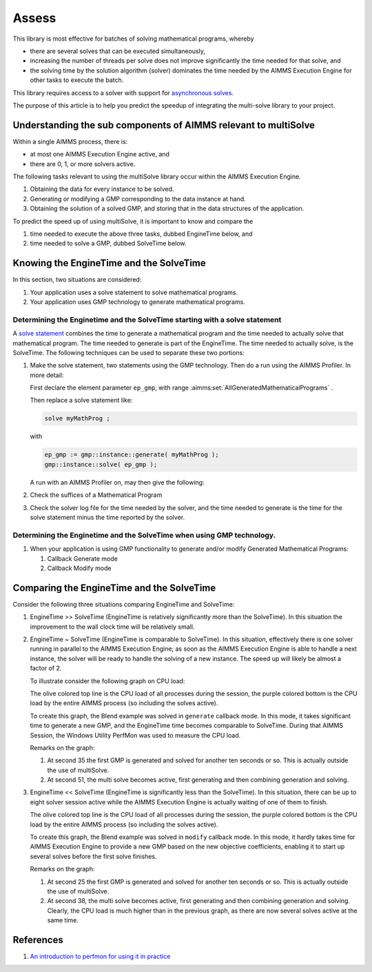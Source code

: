 Assess 
============================================

This library is most effective for batches of solving mathematical programs, whereby 

*   there are several solves that can be executed simultaneously, 

*   increasing the number of threads per solve does not improve significantly the time needed for that solve, and 

*   the solving time by the solution algorithm (solver) dominates the time needed by the AIMMS Execution Engine for other tasks to execute the batch.

This library requires access to a solver with support for `asynchronous solves <https://documentation.aimms.com/functionreference/algorithmic-capabilities/the-gmp-library/gmp_solversession-procedures-and-functions/gmp_solversession_asynchronousexecute.html>`_. 

The purpose of this article is to help you predict the speedup of integrating the multi-solve library to your project.

Understanding the sub components of AIMMS relevant to multiSolve
-----------------------------------------------------------------

Within a single AIMMS process, there is:

*   at most one AIMMS Execution Engine active, and

*   there are 0, 1, or more solvers active.

The following tasks relevant to using the multiSolve library occur within the AIMMS Execution Engine.

#.  Obtaining the data for every instance to be solved.

#.  Generating or modifying a GMP corresponding to the data instance at hand.

#.  Obtaining the solution of a solved GMP, and storing that in the data structures of the application.

To predict the speed up of using multiSolve, it is important to know and compare the

#.  time needed to execute the above three tasks, dubbed EngineTime below, and

#.  time needed to solve a GMP, dubbed SolveTime below.

Knowing the EngineTime and the SolveTime
-----------------------------------------

In this section, two situations are considered:

#.  Your application uses a solve statement to solve mathematical programs.

#.  Your application uses GMP technology to generate mathematical programs.

Determining the Enginetime and the SolveTime starting with a solve statement
^^^^^^^^^^^^^^^^^^^^^^^^^^^^^^^^^^^^^^^^^^^^^^^^^^^^^^^^^^^^^^^^^^^^^^^^^^^^^^^^

A `solve statement <https://documentation.aimms.com/language-reference/optimization-modeling-components/solving-mathematical-programs/the-solve-statement.html#the-solve-statement>`_ combines the time to generate a mathematical program and the time needed to actually solve that mathematical program.
The time needed to generate is part of the EngineTime. The time needed to actually solve, is the SolveTime.
The following techniques can be used to separate these two portions:


#.  Make the solve statement, two statements using the GMP technology. 
    Then do a run using the AIMMS Profiler. In more detail:

    First declare the element parameter ``ep_gmp``, with range :aimms:set:`AllGeneratedMathematicalPrograms`  . 
    
    Then replace a solve statement like:

    .. code-block:: aimms 

        solve myMathProg ;

    with 

    .. code-block:: aimms 

        ep_gmp := gmp::instance::generate( myMathProg );
        gmp::instance::solve( ep_gmp );

    A run with an AIMMS Profiler on, may then give the following:

    

#.  Check the suffices of a Mathematical Program

#.  Check the solver log file for the time needed by the solver, and the time needed to generate is the time for the solve statement minus the time reported by the solver.

Determining the Enginetime and the SolveTime when using GMP technology.
^^^^^^^^^^^^^^^^^^^^^^^^^^^^^^^^^^^^^^^^^^^^^^^^^^^^^^^^^^^^^^^^^^^^^^^^^^^^^^^^



#.  When your application is using GMP functionality to generate and/or modify Generated Mathematical Programs: 

    #.  Callback Generate mode

    #.  Callback Modify mode




Comparing the EngineTime and the SolveTime
------------------------------------------

Consider the following three situations comparing EngineTime and SolveTime:

#.  EngineTime >> SolveTime (EngineTime is relatively significantly more than the SolveTime).  
    In this situation the improvement to the wall clock time will be relatively small.

#.  EngineTime ~ SolveTime (EngineTime is comparable to SolveTime).
    In this situation, effectively there is one solver running in parallel to the AIMMS Execution Engine; as soon as the AIMMS Execution Engine is able to handle a next instance, the solver will be ready to handle the solving of a new instance.
    The speed up will likely be almost a factor of 2.

    To illustrate consider the following graph on CPU load:

    .. image:: images/cpu-load-executing-blend-with-multi-solve-generate.png
        :align: center

    The olive colored top line is the CPU load of all processes during the session, the purple colored bottom is the CPU load by the entire AIMMS process (so including the solves active).

    To create this graph, the Blend example was solved in ``generate`` callback mode.  
    In this mode, it takes significant time to generate a new GMP, and the EngineTime time becomes comparable to SolveTime.
    During that AIMMS Session, the Windows Utility PerfMon was used to measure the CPU load.

    Remarks on the graph:

    #.  At second 35 the first GMP is generated and solved for another ten seconds or so.  This is actually outside the use of multiSolve.

    #.  At second 51, the multi solve becomes active, first generating and then combining generation and solving.

#.  EngineTime << SolveTime (EngineTime is significantly less than the SolveTime).
    In this situation, there can be up to eight solver session active while the AIMMS Execution Engine is actually waiting of one of them to finish.

    .. image:: images/cpu-load-executing-blend-with-multi-solve-modify.png
        :align: center

    The olive colored top line is the CPU load of all processes during the session, the purple colored bottom is the CPU load by the entire AIMMS process (so including the solves active).

    To create this graph, the Blend example was solved in ``modify`` callback mode.  
    In this mode, it hardly takes time for AIMMS Execution Engine to provide a new GMP based on the new objective coefficients, 
    enabling it to start up several  solves before the first  solve finishes.

    Remarks on the graph:

    #.  At second 25 the first GMP is generated and solved for another ten seconds or so.  This is actually outside the use of multiSolve.

    #.  At second 38, the multi solve becomes active, first generating and then combining generation and solving. 
        Clearly, the CPU load is much higher than in the previous graph, as there are now several solves active at the same time.


.. perfmon
.. Saving data to %systemdrive%\PerfLogs\Admin\A2
.. 
.. Youtube explain on perfmon
.. https://www.youtube.com/watch?v=wpSif29l778
.. 
.. https://stackoverflow.com/questions/1984186/what-is-private-bytes-virtual-bytes-working-set#:~:text=Working%20Set%20is%20the%20non,Private%20Bytes%20and%20standby%20list.


References
-----------

#.  `An introduction to perfmon for using it in practice <https://www.youtube.com/watch?v=wpSif29l778>`_

.. spelling::

    multiSolve

.. items to add
.. - purpose: make effective use of the multitude of execution threads that are available
.. - 
.. - uses async solve
.. - uses solvers that are supported by async solve
.. - 
